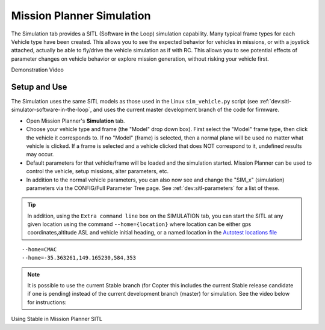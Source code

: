 .. _mission-planner-simulation:

==========================
Mission Planner Simulation
==========================

The Simulation tab provides a SITL (Software in the Loop) simulation capability. Many typical frame types for each Vehicle type have been created. This allows you to see the expected behavior for vehicles in missions, or with a joystick attached, actually be able to fly/drive the vehicle simulation as if with RC. This allows you to see potential effects of parameter changes on vehicle behavior or explore mission generation, without risking your vehicle first.


Demonstration Video

..  youtube:: XY2mnqYl9a0
    :width: 100%

Setup and Use
=============

The Simulation uses the same SITL models as those used in the Linux ``sim_vehicle.py`` script (see :ref:`dev:sitl-simulator-software-in-the-loop`, and uses the current master development branch of the code for firmware.

- Open Mission Planner's **Simulation** tab.
- Choose your vehicle type and frame (the "Model" drop down box). First select the "Model" frame type, then click the vehicle it corresponds to. If no "Model" (frame) is selected, then a normal plane will be used no matter what vehicle is clicked. If a frame is selected and a vehicle clicked that does NOT correspond to it, undefined results may occur.
- Default parameters for that vehicle/frame will be loaded and the simulation started. Mission Planner can be used to control the vehicle, setup missions, alter parameters, etc.
- In addition to the normal vehicle parameters, you can also now see and change the "SIM_x" (simulation) parameters via the CONFIG/Full Parameter Tree page. See :ref:`dev:sitl-parameters` for a list of these.

.. tip:: In addition, using the ``Extra command line`` box on the SIMULATION tab, you can start the SITL at any given location using the command ``--home={location}`` where location can be either gps coordinates,altitude ASL and vehicle initial heading, or a named location in the `Autotest locations file <https://github.com/ardupilot/ardupilot/blob/master/Tools/autotest/locations.txt>`__

::

    --home=CMAC
    --home=-35.363261,149.165230,584,353


.. note:: It is possible to use the current Stable branch (for Copter this includes the current Stable release candidate if one is pending) instead of the current development branch (master) for simulation. See the video below for instructions:


Using Stable in Mission Planner SITL

..  youtube:: d1D9--hgJxs
    :width: 100%
